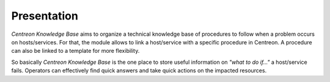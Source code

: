 Presentation
============

*Centreon Knowledge Base* aims to organize a technical knowledge base
of procedures to follow when a problem occurs on hosts/services. For
that, the module allows to link a host/service with a specific
procedure in Centreon. A procedure can also be linked to a template
for more flexibility.

So basically *Centreon Knowledge Base* is the one place to store
useful information on *"what to do if..."* a host/service
fails. Operators can effectively find quick answers and take quick
actions on the impacted resources.
